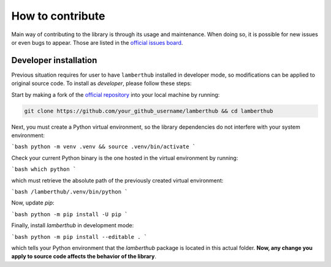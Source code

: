 How to contribute
=================
Main way of contributing to the library is through its usage and maintenance.
When doing so, it is possible for new issues or even bugs to appear. Those are
listed in the `official issues board
<https://github.com/jorgepiloto/lamberthub/issues>`_.


Developer installation
----------------------
Previous situation requires for user to have ``lamberthub`` installed in developer
mode, so modifications can be applied to original source code. To install as
*developer*, please follow these steps:

Start by making a fork of the `official repository
<https://github.com/jorgepiloto/lamberthub>`_ into your local machine by
running:

.. code-block:: text

    git clone https://github.com/your_github_username/lamberthub && cd lamberthub

Next, you must create a Python virtual environment, so the library dependencies
do not interfere with your system environment:

```bash
python -m venv .venv && source .venv/bin/activate
```

Check your current Python binary is the one hosted in the virtual environment by
running:

```bash
which python
```

which must retrieve the absolute path of the previously created virtual
environment:

```bash
/lamberthub/.venv/bin/python
```

Now, update `pip`:

```bash
python -m pip install -U pip
```

Finally, install `lamberthub` in development mode:

```bash
python -m pip install --editable .
```

which tells your Python environment that the `lamberthub` package is located in
this actual folder. **Now, any change you apply to source code affects the
behavior of the library**.
